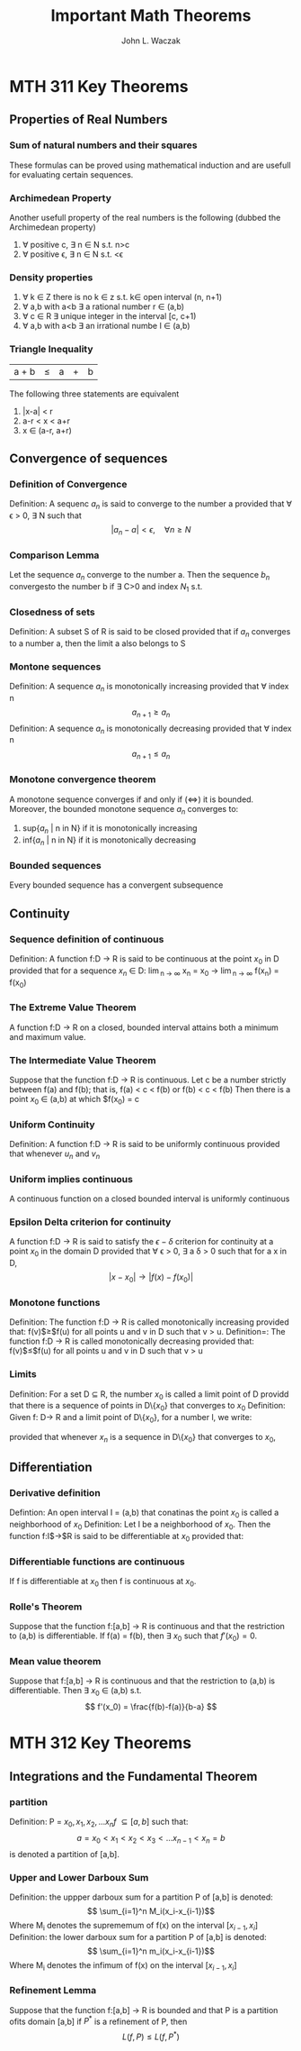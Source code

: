      #+TITLE: Important Math Theorems 
     #+AUTHOR: John L. Waczak 
\pagebreak 


* MTH 311 Key Theorems

** Properties of Real Numbers
*** Sum of natural numbers and their squares
These formulas can be proved using mathematical induction and are usefull for evaluating certain sequences. 

\begin{align}
    \sum_{j=1}^n j & = \frac{n(n+1)}{2} \\ 
    \sum_{j=1}^n j^2 &= \frac{n(n+1)(2n+1)}{6} 
\end{align}

*** Archimedean Property 

Another usefull property of the real numbers is the following (dubbed the Archimedean property) 
    1. \forall positive c, \exists n \in N s.t. n>c 
    2. \forall positive \epsilon, \exists n \in N s.t. \frac{1}{n}<\epsilon


*** Density properties 
    1. \forall k \in Z there is no k \in z s.t. k\in open interval (n, n+1) 
    2. \forall a,b with a<b \exists a rational number r \in (a,b) 
    3. \forall c \in R \exists unique integer in the interval [c, c+1) 
    4. \forall a,b with a<b \exists an irrational numbe I \in (a,b)

*** Triangle Inequality 
    | a + b | \leq | a | + | b |
    
The following three statements are equivalent

    1. |x-a| < r 
    2. a-r < x < a+r 
    3. x \in (a-r, a+r) 

** Convergence of sequences

*** Definition of Convergence  
Definition: A sequenc ${a_n}$ is said to converge to the number a provided that \forall \epsilon > 0, \exists N such that 
$$ |a_n - a | < \epsilon, \quad \forall n \geq N $$ 
   
*** Comparison Lemma 
Let the sequence ${a_n}$ converge to the number a. Then the sequence ${b_n}$ convergesto the number b if \exists C>0 and index $N_1$ s.t.
\begin{equation} 
|b_n-b| \leq C|a_n - a| 
\end{equation} 

*** Closedness of sets 
Definition: A subset S of R is said to be closed provided that if ${a_n}$ converges to a number a, then the limit a also belongs to S

*** Montone sequences 
Definition: A sequence ${a_n}$ is monotonically increasing provided that \forall index n 
$$a_{n+1} \geq a_n$$  
\newline
\newline
Definition: A sequence ${a_n}$ is monotonically decreasing provided that \forall index n
 $$a_{n+1} \leq a_n$$


*** Monotone convergence theorem 
A monotone sequence converges if and only if ($\iff$) it is bounded. Moreover, the bounded monotone sequence ${a_n}$ converges to: 
     1. sup{$a_n$ | n in N} if it is monotonically increasing 
     2. inf{$a_n$ | n in N} if it is monotonically decreasing

*** Bounded sequences 
Every bounded sequence has a convergent subsequence


** Continuity 

*** Sequence definition of continuous 
Definition: A function f:D $\rightarrow$ R is said to be continuous at the point $x_0$ in D provided that for a sequence ${x_n}$ \in D:
\newline 
\newline 
\lim_{n \to \infty} x_n = x_0   \to \lim_{n \to \infty} f(x_n) = f(x_0)

*** The Extreme Value Theorem 
A function f:D $\rightarrow$ R on a closed, bounded interval attains both a minimum and maximum value.

*** The Intermediate Value Theorem 
Suppose that the function f:D $\to$ R is continuous. Let c be a number strictly between f(a) and f(b); 
that is, 
\newline 
\newline
 f(a) < c < f(b) or  f(b) < c < f(b)
\newline 
Then there is a point $x_0$ \in (a,b) at which $f(x_0) = c

*** Uniform Continuity 
Definition: A function f:D $\to$ R is said to be uniformly continuous provided that whenever ${u_n}$ and ${v_n}$

*** Uniform implies continuous
A continuous function on a closed bounded interval is uniformly continuous

*** Epsilon Delta criterion for continuity 
A function f:D $\to$ R is said to satisfy the $\epsilon - \delta$ criterion for continuity at a point $x_0$ in the domain D provided that
 \forall \epsilon > 0, \exists a \delta > 0 such that for a x in D, 
\newline 
\newline 
$$|x-x_0| \to |f(x) - f(x_0)| $$ 

*** Monotone functions 
Definition: The function f:D $\to$ R is called monotonically increasing provided that: 
f(v)$\geq$f(u) for all points u and v in D such that v > u. 
\newline 
\newline 
Definition=: The function f:D $\to$ R is called monotonically decreasing  provided that:
f(v)$\leq$f(u) for all points u and v in D such that v > u 

*** Limits 
Definition: For a set D $\subseteq$ R, the number $x_0$ is called a limit point of D providd that there is a sequence of points in D\$\{x_0\}$ that converges to $x_0$
\newline 
\newline 
Definition: Given f: D$\to$ R and a limit point of D\$\{x_0\}$, for a number l, we write: 
\begin{equation*}
\lim_{x \to x_0} f(x) = l 
\end{equation*} 
\newline 
provided that whenever ${x_n}$ is a sequence in D\$\{x_0\}$ that converges to $x_0$, 
\begin{equation}
\lim_{n \to \infty} f(x_n) = l
\end{equation} 


** Differentiation 

*** Derivative definition
Defintion: An open interval I = (a,b) that conatinas the point $x_0$ is called a neighborhood of $x_0$
\newline 
\newline 
Definition: Let I be a neighborhood of $x_0$. Then the function f:I$\to$R is said to be differentiable at $x_0$ provided that: 
\begin{equation*}
\lim_{x \to x_0} \frac{f(x)-f(x_0)}{x-x_0}
\end{equation*}

*** Differentiable functions are continuous 
If f is differentiable at $x_0$ then f is continuous at $x_0$. 

*** Rolle's Theorem 
Suppose that the function f:[a,b] $\to$ R is continuous and that the restriction to (a,b) is differentiable. 
\newline
If f(a) = f(b), then \exists $x_0$ such that $f'(x_0) = 0$. 

*** Mean value theorem 
Suppose that f:[a,b] $\to$ R is continuous and that the restriction to (a,b) is differentiable. Then \exists $x_0$ \in (a,b) s.t. 
\newline 
$$ f'(x_0) = \frac{f(b)-f(a)}{b-a} $$ 
* MTH 312 Key Theorems 
** Integrations and the Fundamental Theorem
*** partition 
Definition: P = ${x_0, x_1, x_2, ...x_n}f$ \subseteq [a,b] such that: 
\newline 
\newline 
$$ a = x_0 < x_1 < x_2 < x_3 < ... x_{n-1} < x_n = b $$ 
is denoted a partition of [a,b]. 

*** Upper and Lower Darboux Sum 
Definition: the uppper darboux sum for a partition P of [a,b] is denoted: 
$$ \sum_{i=1}^n M_i(x_i-x_{i-1})$$ 
Where M_i denotes the suprememum of f(x) on the interval $[x_{i-1}, x_i]$
\newline
\newline
Definition: the lower darboux sum for a partition P of [a,b] is denoted: 
$$ \sum_{i=1}^n m_i(x_i-x_{i-1})$$ 
Where M_i denotes the infimum of f(x) on the interval $[x_{i-1}, x_i]$

*** Refinement Lemma 
Suppose that the function f:[a,b] $\to$ R is bounded and that P is a partition ofits domain [a,b] if $P^*$ is a refinement of P, then 
$$L(f,P) \leq L(f,P^*) $$ 
